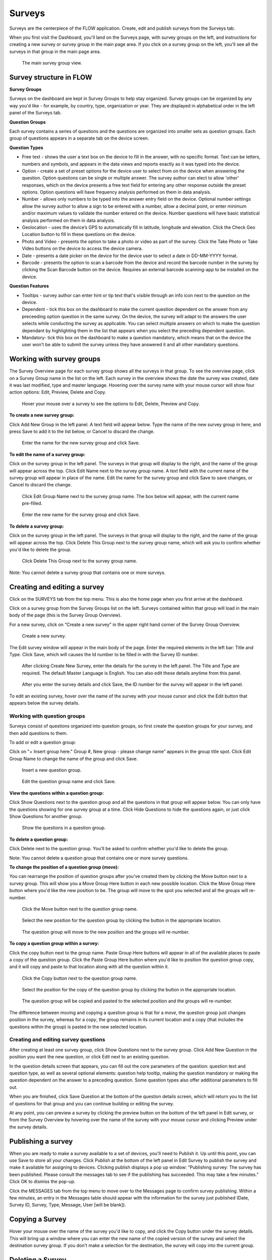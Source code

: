 Surveys
=======

Surveys are the centerpiece of the FLOW application. Create, edit and publish surveys from the Surveys tab. 

When you first visit the Dashboard, you'll land on the Surveys page, with survey groups on the left, and instructions for creating a new survey or survey group in the main page area. If you click on a survey group on the left, you'll see all the surveys in that group in the main page area.

 .. figure:: img/2-surveys_groupview.png
   :width: 600 px
   :alt: image of dashboard
   :align: center 

   The main survey group view.

Survey structure in FLOW
------------------------

**Survey Groups**

Surveys on the dashboard are kept in Survey Groups to help stay organized. Survey groups can be organized by any way you'd like - for example, by country, type, organization or year. They are displayed in alphabetical order in the left panel of the Surveys tab.

**Question Groups**

Each survey contains a series of questions and the questions are organized into smaller sets as question groups.  Each group of questions appears in a separate tab on the device screen. 

**Question Types**

* Free text - shows the user a text box on the device to fill in the answer, with no specific format. Text can be letters, numbers and symbols, and appears in the data views and reports exactly as it was typed into the device.
* Option - create a set of preset options for the device user to select from on the device when answering the question. Option questions can be single or multiple answer. The survey author can elect to allow 'other' responses, which on the device presents a free text field for entering any other response outside the preset options. Option questions will have frequency analysis performed on them in data analysis.
* Number - allows only numbers to be typed into the answer entry field on the device. Optional number settings allow the survey author to allow a sign to be entered with a number, allow a decimal point, or enter minimum and/or maximum values to validate the number entered on the device. Number questions will have basic statistical analysis performed on them in data analysis.
* Geolocation - uses the device’s GPS to automatically fill in latitude, longitude and elevation. Click the Check Geo Location button to fill in these questions on the device.
* Photo and Video - presents the option to take a photo or video as part of the survey. Click the Take Photo or Take Video buttons on the device to access the device camera.
* Date - presents a date picker on the device for the device user to select a date in DD-MM-YYYY format.
* Barcode - presents the option to scan a barcode from the device and record the barcode number in the survey by clicking the Scan Barcode button on the device. Requires an external barcode scanning-app to be installed on the device.

**Question Features**

* Tooltips - survey author can enter hint or tip text that's visible through an info icon next to the question on the device.
* Dependent - tick this box on the dashboard to make the current question dependent on the answer from any preceeding option question in the same survey. On the device, the survey will adapt to the answers the user selects while conducting the survey as applicable. You can select multiple answers on which to make the question dependant by highlighting them in the list that appears when you select the preceding dependent question.
* Mandatory- tick this box on the dashboard to make a question mandatory, which means that on the device the user won't be able to submit the survey unless they have answered it and all other mandatory questions.

Working with survey groups
--------------------------

The Survey Overview page for each survey group shows all the surveys in that group. To see the overview page, click on a Survey Group name in the list on the left. Each survey in the overview shows the date the survey was created, date it was last modified, type and master language. Hovering over the survey name with your mouse cursor will show four action options: Edit, Preview, Delete and Copy.

 .. figure:: img/2-surveys_highlightsurvey.png
   :width: 600 px
   :alt: image of dashboard
   :align: center 

   Hover your mouse over a survey to see the options to Edit, Delete, Preview and Copy.

**To create a new survey group:**

Click Add New Group in the left panel. A text field will appear below. Type the name of the new survey group in here, and press Save to add it to the list below, or Cancel to discard the change.

 .. figure:: img/2-surveys_createsurveygroup.png
   :width: 600 px
   :alt: image of dashboard
   :align: center 

   Enter the name for the new survey group and click Save.

**To edit the name of a survey group:**

Click on the survey group in the left panel. The surveys in that group will display to the right, and the name of the group will appear across the top. Click Edit Name next to the survey group name. A text field with the current name of the survey group will appear in place of the name. Edit the name for the survey group and click Save to save changes, or Cancel to discard the change.

 .. figure:: img/2-surveys_editsurveygroupname_button.png
   :width: 600 px
   :alt: image of dashboard
   :align: center 

   Click Edit Group Name next to the survey group name. The box below will appear, with the current name pre-filled.

 .. figure:: img/2-surveys_editsurveygroupname_entertext.png
   :width: 600 px
   :alt: image of dashboard
   :align: center 

   Enter the new name for the survey group and click Save.

**To delete a survey group:**

Click on the survey group in the left panel. The surveys in that group will display to the right, and the name of the group will appear across the top. Click Delete This Group next to the survey group name, which will ask you to confirm whether you'd like to delete the group.

 .. figure:: img/2-surveys_deletesurveygroup_button.png
   :width: 600 px
   :alt: image of dashboard
   :align: center 

   Click Delete This Group next to the survey group name. 

Note: You cannot delete a survey group that contains one or more surveys.


Creating and editing a survey
-----------------------------

Click on the SURVEYS tab from the top menu. This is also the home page when you first arrive at the dashboard.

Click on a survey group from the Survey Groups list on the left. Surveys contained within that group will load in the main body of the page (this is the Survey Group Overview). 

For a new survey, click on “Create a new survey” in the upper right hand corner of the Survey Group Overview. 

 .. figure:: img/2-surveys_createnewsurvey_button.png
   :width: 600 px
   :alt: image of dashboard
   :align: center 

   Create a new survey.

The Edit survey window will appear in the main body of the page. Enter the required elements in the left bar: Title and Type. Click Save, which will causes the Id number to be filled in with the Survey ID number.

 .. figure:: img/2-surveys_enternewsurveydetails.png
   :width: 600 px
   :alt: image of dashboard
   :align: center 

   After clicking Create New Survey, enter the details for the survey in the left panel. The Title and Type are required. The default Master Language is English. You can also edit these details anytime from this panel.
   
 .. figure:: img/2-surveys_versionnumber.png
   :width: 600 px
   :alt: image of dashboard
   :align: center 

   After you enter the survey details and click Save, the ID number for the survey will appear in the left panel.

To edit an existing survey, hover over the name of the survey with your mouse cursor and click the Edit button that appears below the survey details.

Working with question groups
~~~~~~~~~~~~~~~~~~~~~~~~~~~~

Surveys consist of questions organized into question groups, so first create the question groups for your survey, and then add questions to them.

To add or edit a question group:

Click on "+ Insert group here." Group #, New group - please change name” appears in the group title spot. Click Edit Group Name to change the name of the group and click Save. 

 .. figure:: img/2-surveys_insertquestiongroup_button.png
   :width: 600 px
   :alt: image of dashboard
   :align: center 

   Insert a new question group.
   
 .. figure:: img/2-surveys_editquestiongroupname.png
   :width: 600 px
   :alt: image of dashboard
   :align: center 

   Edit the question group name and click Save.

**View the questions within a question group:**

Click Show Questions next to the question group and all the questions in that group will appear below. You can only have the questions showing for one survey group at a time. Click Hide Questions to hide the questions again, or just click Show Questions for another group.

 .. figure:: img/2-surveys_showquestions.png
   :width: 600 px
   :alt: image of dashboard
   :align: center 

   Show the questions in a question group.

**To delete a question group:**

Click Delete next to the question group. You'll be asked to confirm whether you'd like to delete the group. 

Note: You cannot delete a question group that contains one or more survey questions.

**To change the position of a question group (move):**

You can rearrange the position of question groups after you've created them by clicking the Move button next to a survey group. This will show you a Move Group Here button in each new possible location. Click the Move Group Here button where you'd like the new position to be. The group will move to the spot you selected and all the groups will re-number.

 .. figure:: img/2-surveys_movequestiongroup_button.png
   :width: 600 px
   :alt: image of dashboard
   :align: center 

   Click the Move button next to the question group name.
   
 .. figure:: img/2-surveys_movequestiongroup.png
   :width: 600 px
   :alt: image of dashboard
   :align: center 

   Select the new position for the question group by clicking the button in the appropriate location.
   
 .. figure:: img/2-surveys_movequestiongroup_result.png
   :width: 600 px
   :alt: image of dashboard
   :align: center 

   The question group will move to the new position and the groups will re-number.

**To copy a question group within a survey:**

Click the copy button next to the group name. Paste Group Here buttons will appear in all of the available places to paste a copy of the question group. Click the Paste Group Here button where you'd like to position the question group copy, and it will copy and paste to that location along with all the question within it.

 .. figure:: img/2-surveys_copyquestiongroup_button.png
   :width: 600 px
   :alt: image of dashboard
   :align: center 

   Click the Copy button next to the question group name.
   
 .. figure:: img/2-surveys_copyquestiongroup.png
   :width: 600 px
   :alt: image of dashboard
   :align: center 

   Select the position for the copy of the question group by clicking the button in the appropriate location.
   
 .. figure:: img/2-surveys_copyquestiongroup_result.png
   :width: 600 px
   :alt: image of dashboard
   :align: center 

   The question group will be copied and pasted to the selected position and the groups will re-number.
   
The difference between moving and copying a question group is that for a *move*, the question group just changes position in the survey, whereas for a *copy*, the group remains in its current location and a copy (that includes the questions within the group) is pasted in the new selected location.

Creating and editing survey questions
~~~~~~~~~~~~~~~~~~~~~~~~~~~~~~~~~~~~~

After creating at least one survey group, click Show Questions next to the survey group. Click Add New Question in the position you want the new question, or click Edit next to an existing question.

In the question details screen that appears, you can fill out the core parameters of the question: question text and question type, as well as several optional elements: question help tooltip, making the question mandatory or making the question dependent on the answer to a preceding question. Some question types also offer additional parameters to fill out.

When you are finished, click Save Question at the bottom of the question details screen, which will return you to the list of questions for that group and you can continue building or editing the survey. 

At any point, you can preview a survey by clicking the preview button on the bottom of the left panel in Edit survey, or from the Survey Overview by hovering over the name of the survey with your mouse cursor and clicking Preview under the survey details.

Publishing a survey
-------------------

When you are ready to make a survey available to a set of devices, you'll need to Publish it. Up until this point, you can use Save to store all your changes. Click Publish at the bottom of the left panel in Edit Survey to publish the survey and make it available for assigning to devices. Clicking publish displays a pop up window: “Publishing survey: The survey has been published. Please consult the messages tab to see if the publishing has succeeded. This may take a few minutes.” Click OK to dismiss the pop-up.

Click the MESSAGES tab from the top menu to move over to the Messages page to confirm survey publishing. Within a few minutes, an entry in the Messages table should appear with the information for the survey just published (Date, Survey ID, Survey, Type, Message, User [will be blank]).

Copying a Survey
----------------

Hover your mouse over the name of the survey you'd like to copy, and click the Copy button under the survey details. This will bring up a window where you can enter the new name of the copied version of the survey and select the destination survey group. If you don't make a selection for the destination, the survey will copy into the current group. 

Deleting a Survey
-----------------

To delete a survey, hover your mouse cursor over the survey name in the Survey Overview and click Delete. You will be asked to confirm whether you want to delete the survey.

Note: You cannot delete a survey that contains one or more questions, or that has had any data collected with it.

Manage Notifications
--------------------

Notifications are event-based messages about FLOW survey activity sent to you via email. They are set at the survey level, and can be sent to any valid email address, regardless of whether the email address belongs to a registered FLOW user.

Notifications are either tied to certain events (survey approval, survey submission) or run at set intervals (nightly raw data report if new data has been submitted).

**To set up notifcations:**

From the left panel of the Edit Survey screen, click on "+ Manage Notifications". This will bring up a screen where you can enter the details of each notification.

[insert screenshot of Notifications screen about here]

Enter the recipient's email address, select an Event type, Option and expiration date. Click Add and you will see the details appear below.

Email address - the email address to which the notification should be sent. Does not need to be a registered FLOW user.
Event - 
Raw data reports (nightly) - generates and sends a raw data report each night if new data are submitted for the survey
Survey submission - send a notifcation each time a survey is submitted from the field (note: this can product a high volume of emails) 
Survey approval - send a notification each time a survey is approved
Option - choose whether to include a download link in the email, or to send any file as an attachment
Expires - choose the end date for notification. After this date the user will no longer receive emails for the selected survey event.

If you want multiple event notifications sent to the same user, you must enter them individually.

To delete a notification, locate it in the list of existing notifications and click Remove. To return to the Edit Survey screen, click Close Notifications.


Manage Translations
-------------------

cmo note: we may want this to be it's own page

FLOW allows users to enter alternate translations for surveys on the dashboard, and then make those available on the Field Survey app. This allows data collectors in the field to conduct surveys in their local language.

Survey translations work in the FLOW dashboard version 1.6.0 and higher, and FLOW field survey app version 1.11.0 and higher. Akvo updates your dashboard automatically, but You need to update your field survey app to the latest version to use translations and other new features. If you don’t update the app, you’ll still be able to enter translations on the dashboard, but you won’t see them when you access the languages list on the field survey app.

To build survey translations into a FLOW survey, you follow the same core workflow, but will use the Master Language and Manage Translations tools in the left panel of the Edit Survey screen.

The elements that will show their translations on the device are the question text, option question answers and tooltips. The translations of the survey title, survey description and question group names aren't available on the device yet.

Every survey will have a master language. This is the language in which you will first create the survey, and the language in which you will view and edit data in reports, charts and maps. The default is English if you don’t make another selection when you are initially building the survey.

There are 181 languages available in the language list, but any language with a non-Roman alphabet or any language that reads anything other than left-to-right is experimental at this point. We are working actively with partners to build greater compatibility for different character sets.

**To create and publish a survey with one or more translations:**

From the SURVEYS tab, select a survey group from the left panel in which you’d like to create a new survey for translation, or chose a survey group with an existing survey to which you’d like to add a translation. Once inside the group, click Create New Survey in the upper right or click Edit under the existing survey.

If it’s a new survey, in the Edit survey panel that appears on the left, enter a title for the survey and select a type (both required). Here is where you set the master language for the survey: if you want to change it to something other than English (the default) do that from the MASTER LANGUAGE dropdown. You should not change the master language after you’ve begun to collect data with the survey, so make sure your selection is correct.

[insert image of left panel with master language and manage translations highlighted about here]

Click Save at the bottom of the left panel. You’ll see a number appear next to ID Number in the left panel after you do this. This is the survey ID.

If you are creating a new survey, you’ll create question groups, and then add questions to them. If not, you’ll simply enter translations for the existing questions.

First complete and save the survey in the master language. When you are satisfied, click the “+ MANAGE TRANSLATIONS” button in the left panel. This will bring up the Survey translation screen for the survey. Here you can add one or more translations to your survey. Along the top you’ll see the default (master) language, the existing translations (if you’ve created any) and an ADD NEW TRANSLATION dropdown. Below, you’ll see the master survey details on the left, and the details for the translation on the right, with text boxes to enter a translation for each item.

[Insert image of Survey Translation screen about here]

Select a language from the ADD NEW TRANSLATION dropdown along the top of the Survey translation section. Two buttons, ADD and CANCEL, will appear to the right of the dropdown when you do this. Click ADD to proceed with entering a translation for that language. “Survey details in [selected language]” will appear as the heading for the right-hand translation section.

Enter translations for each survey question, tooltip, and question option (if it’s an option question). The translations for survey title, survey description and question group name will not be visible on the device in this version, but they will be in future versions, so you can enter them as well.

To save as you are working, click SAVE AND CONTINUE at the bottom of the window. To save and return to the master survey screen, click SAVE AND CLOSE. You can always revisit the translation screen by clicking the “+ MANAGE TRANSLATIONS” button from the left panel of the Edit survey section. You can also add multiple translations to a single survey by selecting another language from the Add New Translation dropdown and clicking ADD.

When you have completed the translation(s) of your survey, from the bottom left panel, click Publish. This will display a pop-up window confirming your survey has been published, and instructing to you visit the MESSAGES tab to confirm when this is complete. If you have any unsaved changes, you will first see a warning to Save first.

Once the survey has been published, create a new survey assignment specifying the new survey and all devices that should receive it.

**Navigate and display translations on device:**

Once you have loaded the survey with translations onto a device, you can select any of the available languages and conduct surveys in them. To display one or more translations for a survey, first tap the survey icon for your survey from the field survey app home screen. This will open the survey.

From here, tap your device’s menu button, which will prompt a set of options to slide up from the bottom of the screen. Select Languages. This will display all of the available translations (ie, the ones you entered on the dashboard) for all the surveys on the device.

[Insert image of selecting Languages after pressing Menu on device about here]

[Insert image of languages list on device about here]

Tick one or more of the language boxes. Ticking just one language will display just that language for the survey. Ticking more than one will display multiple languages in different colors. The question text, question options, and tooltips will display in all of the translations you’ve selected if they’ve been entered and published from the dashboard.

Complete the survey and click the Submit button at the end. The notifications bar across the top of the phone screen will tell you when the survey data has been successfully submitted. You can also check this from the Survey Status icon from the app home screen, from Review Submitted Surveys.







